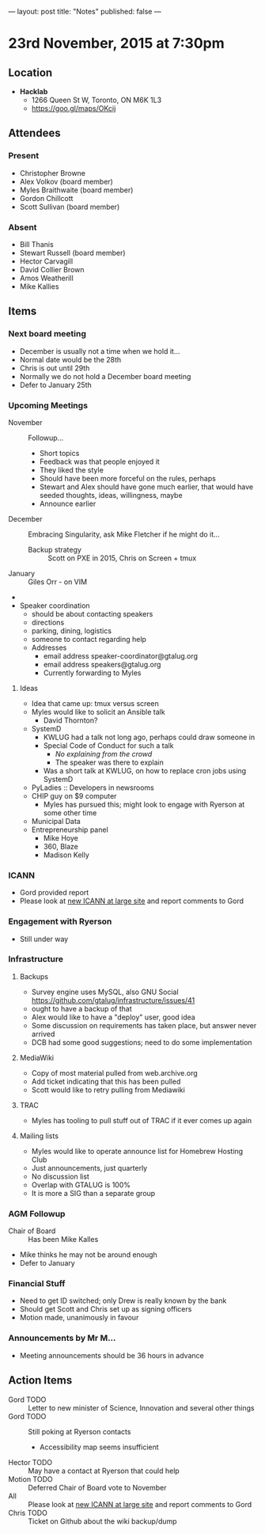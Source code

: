 ---
layout: post
title: "Notes"
published: false
---

* 23rd November, 2015 at 7:30pm

** Location

 - *Hacklab*
  - 1266 Queen St W, Toronto, ON M6K 1L3
  - <https://goo.gl/maps/OKcij>

** Attendees

*** Present

- Christopher Browne
- Alex Volkov (board member)
- Myles Braithwaite  (board member)
- Gordon Chillcott
- Scott Sullivan (board member)

*** Absent


- Bill Thanis
- Stewart Russell (board member)
- Hector Carvagill
- David Collier Brown
- Amos Weatherill
- Mike Kallies

** Items

*** Next board meeting

  - December is usually not a time when we hold it...
  - Normal date would be the 28th
  - Chris is out until 29th
  - Normally we do not hold a December board meeting
  - Defer to January 25th
  
*** Upcoming Meetings
 - November :: Followup...
   - Short topics
   - Feedback was that people enjoyed it
   - They liked the style
   - Should have been more forceful on the rules, perhaps
   - Stewart and Alex should have gone much earlier, that would have seeded thoughts, ideas, willingness, maybe
   - Announce earlier
 - December :: Embracing Singularity, ask Mike Fletcher if he might do it...
   - Backup strategy :: Scott on PXE in 2015, Chris on Screen + tmux
 - January :: Giles Orr - on VIM
 - 
 - Speaker coordination
   - should be about contacting speakers
   - directions
   - parking, dining, logistics
   - someone to contact regarding help
   - Addresses
     - email address speaker-coordinator@gtalug.org
     - email address speakers@gtalug.org
     - Currently forwarding to Myles

**** Ideas
 - Idea that came up: tmux versus screen
 - Myles would like to solicit an Ansible talk
   - David Thornton?
 - SystemD
   - KWLUG had a talk not long ago, perhaps could draw someone in
   - Special Code of Conduct for such a talk
     - /No explaining from the crowd/
     - The speaker was there to explain
   - Was a short talk at KWLUG, on how to replace cron jobs using SystemD
 - PyLadies :: Developers in newsrooms
 - CHIP guy on $9 computer
   - Myles has pursued this; might look to engage with Ryerson at some other time
 - Municipal Data
 - Entrepreneurship panel
   - Mike Hoye
   - 360, Blaze
   - Madison Kelly

*** ICANN
 - Gord provided report
 - Please look at [[http://newatlarge.icann.org/][new ICANN at large site]] and report comments to Gord
*** Engagement with Ryerson
 - Still under way
*** Infrastructure
**** Backups
 - Survey engine uses MySQL, also GNU Social https://github.com/gtalug/infrastructure/issues/41
 - ought to have a backup of that
 - Alex would like to have a "deploy" user, good idea
 - Some discussion on requirements has taken place, but answer never arrived
 - DCB had some good suggestions; need to do some implementation

**** MediaWiki
  - Copy of most material pulled from web.archive.org
  - Add ticket indicating that this has been pulled
  - Scott would like to retry pulling from Mediawiki

**** TRAC
  - Myles has tooling to pull stuff out of TRAC if it ever comes up again

**** Mailing lists
  - Myles would like to operate announce list for Homebrew Hosting Club
  - Just announcements, just quarterly
  - No discussion list
  - Overlap with GTALUG is 100%
  - It is more a SIG than a separate group

*** AGM Followup
  - Chair of Board :: Has been Mike Kalles
  - Mike thinks he may not be around enough
  - Defer to January

*** Financial Stuff
  - Need to get ID switched; only Drew is really known by the bank
  - Should get Scott and Chris set up as signing officers
  - Motion made, unanimously in favour

*** Announcements by Mr M...
  - Meeting announcements should be 36 hours in advance

** Action Items

  - Gord TODO :: Letter to new minister of Science, Innovation and several other things
  - Gord TODO :: Still poking at Ryerson contacts
    - Accessibility map seems insufficient
  - Hector TODO :: May have a contact at Ryerson that could help
  - Motion TODO :: Deferred Chair of Board vote to November
  - All :: Please look at [[http://newatlarge.icann.org/][new ICANN at large site]] and report comments to Gord
  - Chris TODO :: Ticket on Github about the wiki backup/dump
